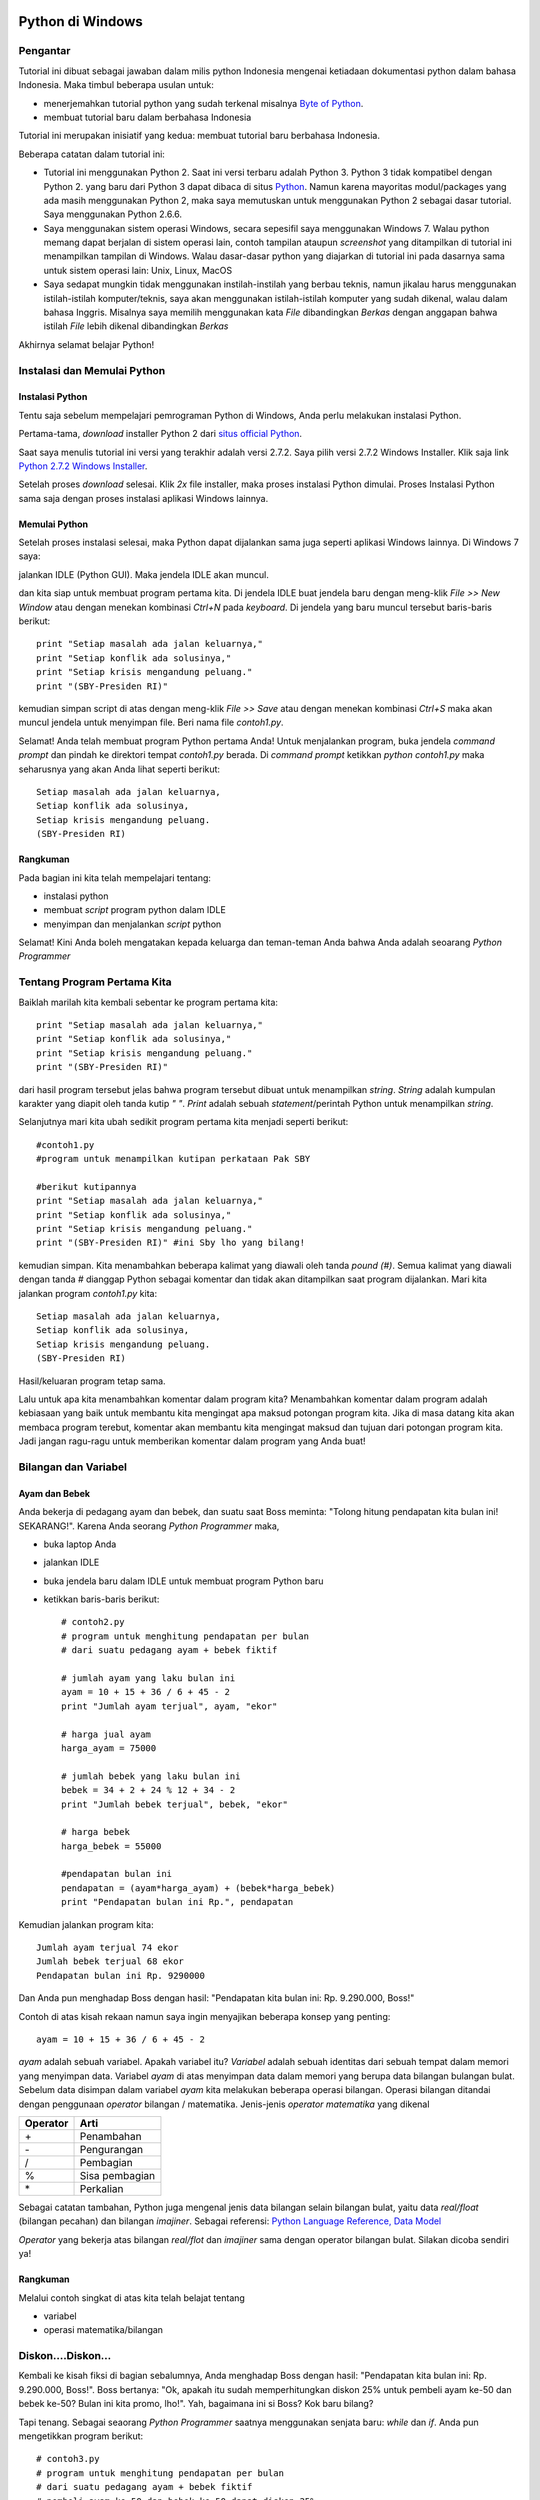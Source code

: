 Python di Windows
=================

Pengantar
---------

Tutorial ini dibuat sebagai jawaban dalam milis python Indonesia mengenai ketiadaan dokumentasi python dalam bahasa Indonesia. Maka timbul beberapa usulan untuk:

* menerjemahkan tutorial python yang sudah terkenal misalnya `Byte of Python`_. 

* membuat tutorial baru dalam berbahasa Indonesia

.. _Byte of Python: http://www.swaroopch.com/notes/Python>`_.

Tutorial ini merupakan inisiatif yang kedua: membuat tutorial baru berbahasa Indonesia. 

Beberapa catatan dalam tutorial ini:

* Tutorial ini menggunakan Python 2. Saat ini versi terbaru adalah Python 3. Python 3 tidak kompatibel dengan Python 2. yang baru dari Python 3 dapat dibaca di  situs `Python`_. Namun karena mayoritas modul/packages yang ada masih menggunakan Python 2, maka saya memutuskan untuk menggunakan Python 2 sebagai dasar tutorial. Saya menggunakan Python 2.6.6.

* Saya menggunakan sistem operasi Windows, secara sepesifil saya menggunakan Windows 7. Walau python memang dapat berjalan di sistem operasi lain, contoh tampilan ataupun *screenshot* yang ditampilkan di tutorial ini menampilkan tampilan di Windows. Walau dasar-dasar python yang diajarkan di tutorial ini pada dasarnya sama untuk sistem operasi lain: Unix, Linux, MacOS

* Saya sedapat mungkin tidak menggunakan instilah-instilah yang berbau teknis, namun jikalau harus menggunakan istilah-istilah komputer/teknis, saya akan menggunakan istilah-istilah komputer yang sudah dikenal, walau dalam bahasa Inggris. Misalnya saya memilih menggunakan kata *File* dibandingkan *Berkas* dengan anggapan bahwa istilah *File* lebih dikenal dibandingkan *Berkas*

.. _Python: http://docs.python.org/py3k/whatsnew/3.0.html

Akhirnya selamat belajar Python!

Instalasi dan Memulai Python
----------------------------

Instalasi Python
~~~~~~~~~~~~~~~~

Tentu saja sebelum mempelajari pemrograman Python di Windows, Anda perlu melakukan instalasi Python.

Pertama-tama, *download* installer Python 2 dari `situs official Python`_.

.. _situs official Python: http://www.python.org/download/

Saat saya menulis tutorial ini versi yang terakhir adalah versi 2.7.2. Saya pilih versi 2.7.2 Windows Installer. Klik saja link `Python 2.7.2 Windows Installer`_.

.. _Python 2.7.2 Windows Installer: http://www.python.org/ftp/python/2.7.2/python-2.7.2.msi

.. image:: images/download.png

Setelah proses *download* selesai. Klik *2x* file installer, maka proses instalasi Python dimulai. Proses Instalasi Python sama saja dengan proses instalasi aplikasi Windows lainnya.

Memulai Python
~~~~~~~~~~~~~~

Setelah proses instalasi selesai, maka Python dapat dijalankan sama juga seperti aplikasi Windows lainnya. Di Windows 7 saya:

.. image:: images/memulai.png

jalankan IDLE (Python GUI). Maka jendela IDLE akan muncul.

.. image:: images/idle.png

dan kita siap untuk membuat program pertama kita. Di jendela IDLE buat jendela baru dengan meng-klik *File >> New Window* atau dengan menekan kombinasi *Ctrl+N* pada *keyboard*. Di jendela yang baru muncul tersebut baris-baris berikut::
    
	print "Setiap masalah ada jalan keluarnya,"
	print "Setiap konflik ada solusinya,"
	print "Setiap krisis mengandung peluang."
	print "(SBY-Presiden RI)"
	
kemudian simpan script di atas dengan meng-klik *File >> Save* atau dengan menekan kombinasi *Ctrl+S* maka akan muncul jendela untuk menyimpan file. Beri nama file *contoh1.py*. 

Selamat! Anda telah membuat program Python pertama Anda! Untuk menjalankan program, buka jendela *command prompt* dan pindah ke direktori tempat *contoh1.py* berada. Di *command prompt* ketikkan *python contoh1.py* maka seharusnya yang akan Anda lihat seperti berikut::

    Setiap masalah ada jalan keluarnya,
    Setiap konflik ada solusinya,
    Setiap krisis mengandung peluang.
    (SBY-Presiden RI)

.. image:: images/contoh1.png    

Rangkuman
~~~~~~~~~

Pada bagian ini kita telah mempelajari tentang:

* instalasi python
* membuat *script* program python dalam IDLE
* menyimpan dan menjalankan *script* python

Selamat! Kini Anda boleh mengatakan kepada keluarga dan teman-teman Anda bahwa Anda adalah seoarang *Python Programmer*

Tentang Program Pertama Kita
----------------------------

Baiklah marilah kita kembali sebentar ke program pertama kita::

    print "Setiap masalah ada jalan keluarnya,"
    print "Setiap konflik ada solusinya,"
    print "Setiap krisis mengandung peluang."
    print "(SBY-Presiden RI)"
	
dari hasil program tersebut jelas bahwa program tersebut dibuat untuk menampilkan *string*. *String* adalah kumpulan karakter yang diapit oleh tanda kutip *" "*. *Print* adalah sebuah *statement*/perintah Python untuk menampilkan *string*.

Selanjutnya mari kita ubah sedikit program pertama kita menjadi seperti berikut::

    #contoh1.py
    #program untuk menampilkan kutipan perkataan Pak SBY
	
    #berikut kutipannya
    print "Setiap masalah ada jalan keluarnya,"
    print "Setiap konflik ada solusinya,"
    print "Setiap krisis mengandung peluang."
    print "(SBY-Presiden RI)" #ini Sby lho yang bilang!
	
kemudian simpan. Kita menambahkan beberapa kalimat yang diawali oleh tanda *pound (#)*. Semua kalimat yang diawali dengan tanda *#* dianggap Python sebagai komentar dan tidak akan ditampilkan saat program dijalankan.  Mari kita jalankan program *contoh1.py* kita::

    Setiap masalah ada jalan keluarnya,
    Setiap konflik ada solusinya,
    Setiap krisis mengandung peluang.
    (SBY-Presiden RI)

.. image:: images/contoh1.png

Hasil/keluaran program tetap sama. 

Lalu untuk apa kita menambahkan komentar dalam program kita? Menambahkan komentar dalam program adalah kebiasaan yang baik untuk membantu kita mengingat apa maksud potongan program kita. Jika di masa datang kita akan membaca program terebut, komentar akan membantu kita mengingat maksud dan tujuan dari potongan program kita. Jadi jangan ragu-ragu untuk memberikan komentar dalam program yang Anda buat!

Bilangan dan Variabel
---------------------

Ayam dan Bebek
~~~~~~~~~~~~~~

Anda bekerja di pedagang ayam dan bebek, dan suatu saat Boss meminta: "Tolong hitung pendapatan kita bulan ini! SEKARANG!". Karena Anda seorang *Python Programmer* maka,

* buka laptop Anda
* jalankan IDLE
* buka jendela baru dalam IDLE untuk membuat program Python baru
* ketikkan baris-baris berikut::

    # contoh2.py
    # program untuk menghitung pendapatan per bulan
    # dari suatu pedagang ayam + bebek fiktif

    # jumlah ayam yang laku bulan ini
    ayam = 10 + 15 + 36 / 6 + 45 - 2
    print "Jumlah ayam terjual", ayam, "ekor"

    # harga jual ayam
    harga_ayam = 75000

    # jumlah bebek yang laku bulan ini
    bebek = 34 + 2 + 24 % 12 + 34 - 2
    print "Jumlah bebek terjual", bebek, "ekor"

    # harga bebek
    harga_bebek = 55000

    #pendapatan bulan ini
    pendapatan = (ayam*harga_ayam) + (bebek*harga_bebek)
    print "Pendapatan bulan ini Rp.", pendapatan
	
Kemudian jalankan program kita::

    Jumlah ayam terjual 74 ekor
    Jumlah bebek terjual 68 ekor
    Pendapatan bulan ini Rp. 9290000

Dan Anda pun menghadap Boss dengan hasil: "Pendapatan kita bulan ini: Rp. 9.290.000, Boss!"

Contoh di atas kisah rekaan namun saya ingin menyajikan beberapa konsep yang penting::

    ayam = 10 + 15 + 36 / 6 + 45 - 2
	
*ayam* adalah sebuah variabel. Apakah variabel itu? *Variabel* adalah sebuah identitas dari sebuah tempat dalam memori yang menyimpan data. Variabel *ayam* di atas menyimpan data dalam memori yang berupa data bilangan bulangan bulat. Sebelum data disimpan dalam variabel *ayam* kita melakukan beberapa operasi bilangan. Operasi bilangan ditandai dengan penggunaan *operator* bilangan / matematika. Jenis-jenis *operator matematika* yang dikenal

========  ====
Operator  Arti           
========  ====
\+        Penambahan     
\-        Pengurangan     
/         Pembagian       
%         Sisa pembagian 
\*        Perkalian      
========  ====

Sebagai catatan tambahan, Python juga mengenal jenis data bilangan selain bilangan bulat, yaitu data *real/float* (bilangan pecahan) dan bilangan *imajiner*. Sebagai referensi: `Python Language Reference, Data Model`_

.. _Python Language Reference, Data Model: http://docs.python.org/reference/datamodel.html

*Operator* yang bekerja atas bilangan *real/flot* dan *imajiner* sama dengan operator bilangan bulat. Silakan dicoba sendiri ya!

Rangkuman
~~~~~~~~~

Melalui contoh singkat di atas kita telah belajat tentang

* variabel
* operasi matematika/bilangan

Diskon....Diskon...
-------------------

Kembali ke kisah fiksi di bagian sebalumnya, Anda menghadap Boss dengan hasil: "Pendapatan kita bulan ini: Rp. 9.290.000, Boss!". Boss bertanya: "Ok, apakah itu sudah memperhitungkan diskon 25% untuk pembeli ayam ke-50 dan bebek ke-50? Bulan ini kita promo, lho!". Yah, bagaimana ini si Boss? Kok baru bilang?

Tapi tenang. Sebagai seaorang *Python Programmer* saatnya menggunakan senjata baru: *while* dan *if*. Anda pun mengetikkan program berikut::

    # contoh3.py
    # program untuk menghitung pendapatan per bulan
    # dari suatu pedagang ayam + bebek fiktif
    # pembeli ayam ke-50 dan bebek ke-50 dapat diskon 25%

    # jumlah ayam yang laku bulan ini
    ayam = 10 + 15 + 36 / 6 + 45 - 2
    print "Jumlah ayam terjual", ayam, "ekor"

    # harga jual ayam
    harga_ayam = 75000

    # jumlah bebek yang laku bulan ini
    bebek = 34 + 2 + 24 % 12 + 34 - 2
    print "Jumlah bebek terjual", bebek, "ekor"

    # harga bebek
    harga_bebek = 55000

    # diskon
    diskon = 0.25

    #menghitung pendapatan
    pendapatan = 0
    ayam_ke = 1 # variabel untuk tracking ayam ke-
    bebek_ke = 1 # variabel untuk tracking bebek ke-

    # mulai perulangan ayam ke-
    while ayam_ke <= ayam:
        if ayam_ke == 50:
            pendapatan = pendapatan + (1-diskon) * harga_ayam
        else:
            pendapatan = pendapatan + harga_ayam
        ayam_ke = ayam_ke + 1 # naikkan nilai ayam_ke

    # mulai perulangan bebek ke-
    while bebek_ke <= bebek:
        if bebek_ke == 50:
            pendapatan = pendapatan + (1-diskon) * harga_bebek
        else:
            pendapatan = pendapatan + harga_bebek
        bebek_ke = bebek_ke + 1 # naikkan nilai bebek_ke    
        
    print "Pendapatan bulan ini Rp.", pendapatan

dan jalankan::

    Jumlah ayam terjual 74 ekor
    Jumlah bebek terjual 68 ekor
    Pendapatan bulan ini Rp. 9257500.0

maka Anda pun kembali ke Boss dengan jawaban: "Ok, boss, pendapatan kita bulan ini: Rp. 9.257.500".

Masih mengikuti? Ada 3 konsep yang ingin ditunjukkan dalam contoh program di atas:

while
~~~~~

*while* adalah *statement* yang mengindikasikan bahwa kita ingin mengulang sebuah bagian program selama kondisi perulangan masih terpenuhi. Contoh yang lebih sederhana dari contoh program kita::

    a = 10
    b = 1
    while b <= a:
	    print b
	    b = b + 1

yang apabila dijalankan::

    1
    2
    3
    4
    5
    6
    7
    8
    9
    10

kita mencetak nilai variabel *b* selama nilai *b* lebih kecil atau sama dengan nilai variabel *a*. 

Indentasi
~~~~~~~~~

Bagian-bagian program dari sebuah program python ditunjukkan dengan indentasi/perataan. Jadi jangan lupa untuk menambahkan spasi pada bagian program yang diulang. Misalnya Anda lupa menambahkan spasi seperti berikut::

    a = 10
    b = 1

    while b <= a:
    print b
    b = b + 1
	
apabila dijalankan akan membangkitkan pesan kesalahan::

    File "<pyshell#14>", line 2
        print b
            ^
    IndentationError: expected an indented block

*IndentationError* kata python.


if...else...
------------

*if...else...* adalah statement yang mengindikasikan bahwa sebuah bagian program akan dijalankan apabila sebuah kondisi terpenuhi. Contoh program yang lebih sederhana::

    a = 4
    b = 5

    if a > b:
        print a, 'lebih besar dari', b
    elif a == b:
        print a, 'sama dengan', b
    else:
        print a, 'lebih kecil dari', b

Apabila dijalankan::

    4 lebih kecil dari 5
	
*elif* memungkinkan ada lebih dari sebuah kondisi.

Operator perbandingan
---------------------

Dalam menyatakan kondisi perbandingan, kita menggunakan *operator perbandingan*. Operator perbandingan yang dikenal:

========  ====
Operator  Arti           
========  ====
<         Lebih kecil dari    
<=        Lebih kecil atau sama dengan    
>         Lebih besar dari      
>=        Lebih besar atau sama dengan
==        Sama dengan
!=        Tidak sama dengan      
========  ====

Rangkuman
---------
Pada bagian ini kita telah belajar mengenai:

* *while* statement
* indentasi
* *if...else...* statement

Gerombolan: List dan Tuple
===========================

Sekarang waktunya untuk memperkenalkan para *gerombolan* dalam Python: *list* dan *tuple*. Gerombolan? Yang saya maksudkan: *list* maupun *tuple* merupakan kumpulan dari sekelompok data. Data apa saja? Data yang merupakan anggota *list* dan *tuple* dapat berupa angka atau kata. *List* maupun *tuple* bahkan dapat beranggotakan *list* maupun *tuple* yang lain.

Contoh dari *list*::

    list_angka = [1, 2, 3, 4, 5, 6, 7, 8, 9, 10]
    list_kata = ["satu", "dua", "tiga", "empat", "lima", "enam", "tujuh", "delapan", "sembilan", "sepuluh"]
    list_angka_kata = [1, "dua", 3, "empat", 5, "enam", 7, "delapan", 9, "sepuluh"]
    print list_angka
    print list_kata
    print list_angka_kata
	
maka akan menghasilkan::

    [1, 2, 3, 4, 5, 6, 7, 8, 9, 10]
    ['satu', 'dua', 'tiga', 'empat', 'lima', 'enam', 'tujuh', 'delapan', 'sembilan', 'sepuluh']
    [1, 'dua', 3, 'empat', 5, 'enam', 7, 'delapan', 9, 'sepuluh']
	
kita mendefinisikan 3 buah variabel *list* yang masing-masing berisikan 10 anggota:

* *list_angka* beranggotakan 10 buah angka
* *list_kata* beranggotakan 10 buah kata/teks/string
* *list_angka_kata* beranggotakan 10: 5 buah angka, dan 5 buah kata

Contoh dari *tuple*::

    tuple_angka = (1, 2, 3, 4, 5, 6, 7, 8, 9, 10)
    tuple_kata = ("satu", "dua", "tiga", "empat", "lima", "enam", "tujuh", "delapan", "sembilan", "sepuluh")
    tuple_angka_kata = (1, "dua", 3, "empat", 5, "enam", 7, "delapan", 9, "sepuluh")
    print tuple_angka
    print tuple_kata
    print tuple_angka_kata

yang akan menghasilkan::

    (1, 2, 3, 4, 5, 6, 7, 8, 9, 10)
    ('satu', 'dua', 'tiga', 'empat', 'lima', 'enam', 'tujuh', 'delapan', 'sembilan', 'sepuluh')
    (1, 'dua', 3, 'empat', 5, 'enam', 7, 'delapan', 9, 'sepuluh')

kita telah mendefinisikan 3 buah variabel *tuple* yang masing-masing beranggotakan 10:

* *tuple_angka* beranggotakan 10 buah angka
* *tuple_kata* beranggotakan 10 buah kata/teks/string
* *tuple_angka_kata* beranggotakan 10: 5 buah angka, dan 5 buah kata

Lalu, contoh *list* ataupun *tuple* yang berisikan *list* ataupun *tuple*::

    list_campur = [[1, "dua"], 3, "empat", (5, "enam"), 7, "delapan", 9, "sepuluh"]
    tuple_campur = (1, "dua", (3, "empat"), 5, "enam", [7, "delapan"], 9, "sepuluh")

    print list_campur
    print tuple_campur

yang akan menghasilkan::

    [[1, 'dua'], 3, 'empat', (5, 'enam'), 7, 'delapan', 9, 'sepuluh']
    (1, 'dua', (3, 'empat'), 5, 'enam', [7, 'delapan'], 9, 'sepuluh')
	
Nah, coba hitung berapa jumlah anggota dari *list_campur* dan *tuple_campur*?

**Jawab**::
    
	list_campur memiliki 8 anggota: 1 list, 3 angka, 3 kata, dan 1 tuple. 
	tuple_campur memiliki 8 anggota juga: 3 angka, 3 kata, 1 tuple, dan 1 list

Apakah jawaban kamu benar?

Kegunaan *list* dan *tuple*
---------------------------

Pertanyaan yang penting: "Lalu apa kegunaan list dan tuple?". Jawabnya: untuk membuat pembuatan progran lebih mudah. Bayangkan misalnya Boss dari contoh ayam dan bebek meminta: "Tolong dong laporkan daftar pembeli kita!", bisa saja kita membuat program seperti ini::

    #contoh5.py
    #Program untuk menampilkan daftar pelanggan

    pelanggan1 = "Bejo"
    pelanggan2 = "Karyo"
    pelanggan3 = "Tarjo"
    pelanggan4 = "Udin"
    pelanggan5 = "Asep"
    pelanggan6 = "Aminah"
    pelanggan7 = "Iyah"
    pelanggan8 = "Joni"
    pelanggan9 = "Siti"
    pelanggan10 = "Citra"

    print "Daftar pembeli:"
    print "1.", pelanggan1
    print "2.", pelanggan2
    print "3.", pelanggan3
    print "4.", pelanggan4
    print "5.", pelanggan5
    print "6.", pelanggan6
    print "7.", pelanggan7
    print "8.", pelanggan8
    print "9.", pelanggan9
    print "10.", pelanggan10

atau alternatifnya bila menggunakan *list*::

    #contoh5a.py
    #Program untuk menampilkan daftar pelanggan menggunnakan list

    pelanggan = ["Bejo", "Karyo", "Tarjo", "Udin", "Asep", "Aminah", "Iyah", "Joni", "Siti", "Citra"]


    print "Daftar pembeli:"

    cacah = 0
    while cacah < 10:
        print cacah+1, pelanggan[cacah]
        cacah = cacah + 1

yang apabila dijalankan akan memberikan hasil yang sama::

    Daftar pembeli:
    1 Bejo
    2 Karyo
    3 Tarjo
    4 Udin
    5 Asep
    6 Aminah
    7 Iyah
    8 Joni
    9 Siti
    10 Citra
	
*contoh5.py* kita perlu mengetikkan 21 baris program (tanpa menghitung komentar dan baris kosong), dibandingkan hanya 6 baris program di *contoh5a.py*. Bayangkan jika pembeli ada 100 orang!

Indeks
-------

Nah, mari kita tilik kembali bagian program dari *contoh5a.py*::

    cacah = 0
        while cacah < 10:
            print cacah+1, pelanggan[cacah]
            cacah = cacah + 1
			
kita mendefinisikan sebuah variabel *cacah* yang dalam perulangan *while...* nilainya dinaikkan satu demi satu (cacah = cacah + 1). Variabel *cacah* kemudan digunakan untuk memanggil anggota dari *list* *pelanggan* (pelanggan[cacah]). Di sini kita memanggil anggota list melalui *indeks*. Indeks merupakan bilangan yang menunjukkan urutan letak anggota. Indeks mirip seperti saat kita bersekolah dulu, masing-masing kita mendapat no urut kelas (saat kuliah no urut kelas saya 22....) sehingga saat awal pelajaran dosen memanggil "22! Mico!" maka saya menjawab: "22, hadir!". Namun perlu diingat, jika no urut kelas dimulai dari *1*,, *indeks* untuk *list* maupun *tuple* dimulai dari *0*. Sehingga jika kita memiliki list::

    pelanggan = ["Bejo", "Karyo", "Tarjo", "Udin", "Asep", "Aminah", "Iyah", "Joni", "Siti", "Citra"]
 
maka::

    pelanggan[0] = "Bejo"
    pelanggan[1] = "Karyo"
    pelanggan[2] = "Tarjo"
	
dan seterusnya.

in
---

*in* adalah operator dalam Python untuk mengetes apakah sebuah nilai merupakan anggota dari sebuah *list* atau *tuple*, misalnya::

    pelanggan = ["Bejo", "Karyo", "Tarjo", "Udin", "Asep", "Aminah", "Iyah", "Joni", "Siti", "Citra"]
    print "Udin" in pelanggan
    print "Thomas" in pelanggan
	
akan menghasilkan::

    True
    False
	
atau dengan kata lain: "Udin" adalah anggota pelanggan, sedangkan "Thomas" bukan salah satu anggota pelanggan

